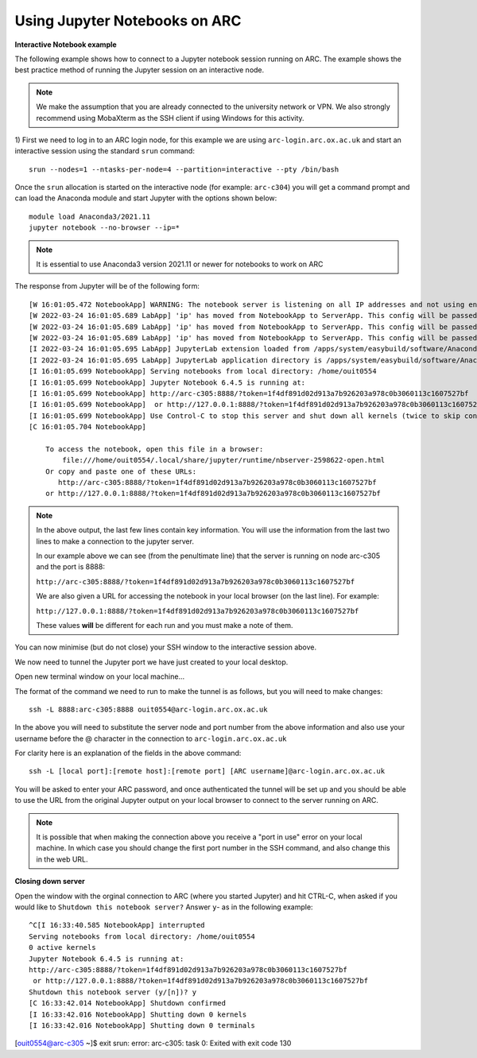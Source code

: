 Using Jupyter Notebooks on ARC
------------------------------

**Interactive Notebook example**
 
The following example shows how to connect to a Jupyter notebook session running on ARC. The example shows the best practice method of running
the Jupyter session on an interactive node.

.. note::
 We make the assumption that you are already connected to the university network or VPN. We also strongly recommend using MobaXterm as the SSH
 client if using Windows for this activity.

1) First we need to log in to an ARC login node, for this example we are using ``arc-login.arc.ox.ac.uk`` and start an interactive session using
the standard ``srun`` command::

  srun --nodes=1 --ntasks-per-node=4 --partition=interactive --pty /bin/bash
 
Once the ``srun`` allocation is started on the interactive node (for example: ``arc-c304``) you will get a command prompt and can load the Anaconda module
and start Jupyter with the options shown below::

  module load Anaconda3/2021.11
  jupyter notebook --no-browser --ip=*
  
.. note::
 It is essential to use Anaconda3 version 2021.11 or newer for notebooks to work on ARC
 
The response from Jupyter will be of the following form::

  [W 16:01:05.472 NotebookApp] WARNING: The notebook server is listening on all IP addresses and not using encryption. This is not recommended.
  [W 2022-03-24 16:01:05.689 LabApp] 'ip' has moved from NotebookApp to ServerApp. This config will be passed to ServerApp. Be sure to update your config before our next release.
  [W 2022-03-24 16:01:05.689 LabApp] 'ip' has moved from NotebookApp to ServerApp. This config will be passed to ServerApp. Be sure to update your config before our next release.
  [W 2022-03-24 16:01:05.689 LabApp] 'ip' has moved from NotebookApp to ServerApp. This config will be passed to ServerApp. Be sure to update your config before our next release.
  [I 2022-03-24 16:01:05.695 LabApp] JupyterLab extension loaded from /apps/system/easybuild/software/Anaconda3/2021.11/lib/python3.9/site-packages/jupyterlab
  [I 2022-03-24 16:01:05.695 LabApp] JupyterLab application directory is /apps/system/easybuild/software/Anaconda3/2021.11/share/jupyter/lab
  [I 16:01:05.699 NotebookApp] Serving notebooks from local directory: /home/ouit0554
  [I 16:01:05.699 NotebookApp] Jupyter Notebook 6.4.5 is running at:
  [I 16:01:05.699 NotebookApp] http://arc-c305:8888/?token=1f4df891d02d913a7b926203a978c0b3060113c1607527bf
  [I 16:01:05.699 NotebookApp]  or http://127.0.0.1:8888/?token=1f4df891d02d913a7b926203a978c0b3060113c1607527bf
  [I 16:01:05.699 NotebookApp] Use Control-C to stop this server and shut down all kernels (twice to skip confirmation).
  [C 16:01:05.704 NotebookApp]

      To access the notebook, open this file in a browser:
          file:///home/ouit0554/.local/share/jupyter/runtime/nbserver-2598622-open.html
      Or copy and paste one of these URLs:
         http://arc-c305:8888/?token=1f4df891d02d913a7b926203a978c0b3060113c1607527bf
      or http://127.0.0.1:8888/?token=1f4df891d02d913a7b926203a978c0b3060113c1607527bf

.. note::
  In the above output, the last few lines contain key information. You will use the information from the last two lines to make a connection to the jupyter server. 
  
  In our example above we can see (from the penultimate line) that the server is running on node arc-c305 and the port is 8888:
  
  ``http://arc-c305:8888/?token=1f4df891d02d913a7b926203a978c0b3060113c1607527bf``
  
  We are also given a URL for accessing the notebook in your local browser (on the last line). For example:
  
  ``http://127.0.0.1:8888/?token=1f4df891d02d913a7b926203a978c0b3060113c1607527bf``
  
  These values **will** be different for each run and you must make a note of them.

You can now minimise (but do not close) your SSH window to the interactive session above.

We now need to tunnel the Jupyter port we have just created to your local desktop. 

Open new terminal window on your local machine...

The format of the command we need to run to make the tunnel is as follows, but you will need to make changes::
 
  ssh -L 8888:arc-c305:8888 ouit0554@arc-login.arc.ox.ac.uk
 
In the above you will need to substitute the server node and port number from the above information and also use your username before the @ character in the connection
to ``arc-login.arc.ox.ac.uk``
 
For clarity here is an explanation of the fields in the above command::
 
  ssh -L [local port]:[remote host]:[remote port] [ARC username]@arc-login.arc.ox.ac.uk
  
You will be asked to enter your ARC password, and once authenticated the tunnel will be set up and you should be able to use the URL from the original Jupyter output 
on your local browser to connect to the server running on ARC.

.. note::
  It is possible that when making the connection above you receive a "port in use" error on your local machine. In which case you should change the first port number
  in the SSH command, and also change this in the web URL.
  
  
**Closing down server**

Open the window with the orginal connection to ARC (where you started Jupyter) and hit CTRL-C, when asked if you would like to ``Shutdown this notebook server?`` Answer ``y``- as in the following example::

 ^C[I 16:33:40.585 NotebookApp] interrupted
 Serving notebooks from local directory: /home/ouit0554
 0 active kernels
 Jupyter Notebook 6.4.5 is running at:
 http://arc-c305:8888/?token=1f4df891d02d913a7b926203a978c0b3060113c1607527bf
  or http://127.0.0.1:8888/?token=1f4df891d02d913a7b926203a978c0b3060113c1607527bf
 Shutdown this notebook server (y/[n])? y
 [C 16:33:42.014 NotebookApp] Shutdown confirmed
 [I 16:33:42.016 NotebookApp] Shutting down 0 kernels
 [I 16:33:42.016 NotebookApp] Shutting down 0 terminals
[ouit0554@arc-c305 ~]$ exit
srun: error: arc-c305: task 0: Exited with exit code 130



